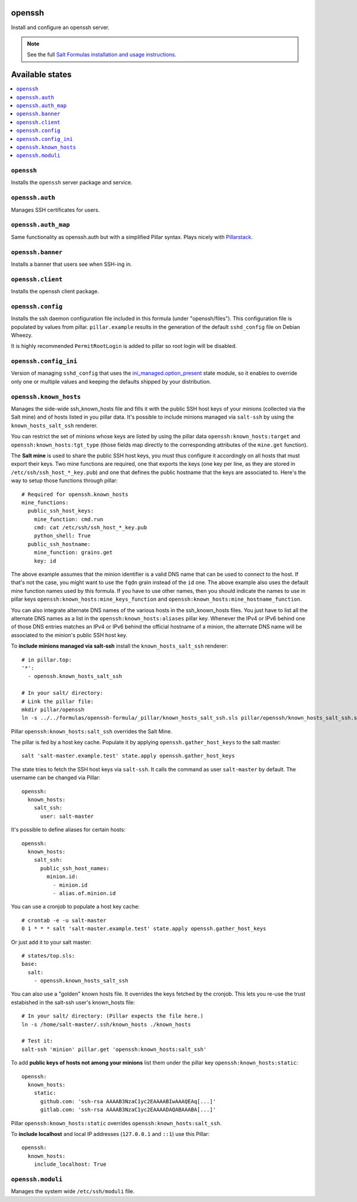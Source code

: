 openssh
=======
Install and configure an openssh server.

.. note::

    See the full `Salt Formulas installation and usage instructions
    <http://docs.saltstack.com/en/latest/topics/development/conventions/formulas.html>`_.

Available states
================

.. contents::
    :local:

``openssh``
-----------

Installs the ``openssh`` server package and service.

``openssh.auth``
-----------

Manages SSH certificates for users.

``openssh.auth_map``
-----------

Same functionality as openssh.auth but with a simplified Pillar syntax.
Plays nicely with `Pillarstack
<https://docs.saltstack.com/en/latest/ref/pillar/all/salt.pillar.stack.html>`_.

``openssh.banner``
------------------

Installs a banner that users see when SSH-ing in.

``openssh.client``
------------------

Installs the openssh client package.

``openssh.config``
------------------

Installs the ssh daemon configuration file included in this formula
(under "openssh/files"). This configuration file is populated
by values from pillar. ``pillar.example`` results in the generation
of the default ``sshd_config`` file on Debian Wheezy.

It is highly recommended ``PermitRootLogin`` is added to pillar
so root login will be disabled.

``openssh.config_ini``
----------------------

Version of managing ``sshd_config`` that uses the 
`ini_managed.option_present <https://docs.saltstack.com/en/latest/ref/states/all/salt.states.ini_manage.html>`_
state module, so it enables to override only one or 
multiple values and keeping the defaults shipped by your 
distribution. 


``openssh.known_hosts``
-----------------------

Manages the side-wide ssh_known_hosts file and fills it with the
public SSH host keys of your minions (collected via the Salt mine)
and of hosts listed in you pillar data. It's possible to include
minions managed via ``salt-ssh`` by using the ``known_hosts_salt_ssh`` renderer.

You can restrict the set of minions
whose keys are listed by using the pillar data ``openssh:known_hosts:target``
and ``openssh:known_hosts:tgt_type`` (those fields map directly to the
corresponding attributes of the ``mine.get`` function).

The **Salt mine** is used to share the public SSH host keys, you must thus
configure it accordingly on all hosts that must export their keys. Two
mine functions are required, one that exports the keys (one key per line,
as they are stored in ``/etc/ssh/ssh_host_*_key.pub``) and one that defines
the public hostname that the keys are associated to. Here's the way to
setup those functions through pillar::

    # Required for openssh.known_hosts
    mine_functions:
      public_ssh_host_keys:
        mine_function: cmd.run
        cmd: cat /etc/ssh/ssh_host_*_key.pub
        python_shell: True
      public_ssh_hostname:
        mine_function: grains.get
        key: id

The above example assumes that the minion identifier is a valid DNS name
that can be used to connect to the host. If that's not the case, you might
want to use the ``fqdn`` grain instead of the ``id`` one. The above example
also uses the default mine function names used by this formula. If you have to
use other names, then you should indicate the names to use in pillar keys
``openssh:known_hosts:mine_keys_function`` and
``openssh:known_hosts:mine_hostname_function``.

You can also integrate alternate DNS names of the various hosts in the
ssh_known_hosts files. You just have to list all the alternate DNS names as a
list in the ``openssh:known_hosts:aliases`` pillar key. Whenever the IPv4 or
IPv6 behind one of those DNS entries matches an IPv4 or IPv6 behind the
official hostname of a minion, the alternate DNS name will be associated to the
minion's public SSH host key.

To **include minions managed via salt-ssh** install the ``known_hosts_salt_ssh`` renderer::

    # in pillar.top:
    '*':
      - openssh.known_hosts_salt_ssh

    # In your salt/ directory:
    # Link the pillar file:
    mkdir pillar/openssh
    ln -s ../../formulas/openssh-formula/_pillar/known_hosts_salt_ssh.sls pillar/openssh/known_hosts_salt_ssh.sls

Pillar ``openssh:known_hosts:salt_ssh`` overrides the Salt Mine.

The pillar is fed by a host key cache. Populate it by applying ``openssh.gather_host_keys``
to the salt master::

    salt 'salt-master.example.test' state.apply openssh.gather_host_keys

The state tries to fetch the SSH host keys via ``salt-ssh``. It calls the command as user
``salt-master`` by default. The username can be changed via Pillar::

    openssh:
      known_hosts:
        salt_ssh:
          user: salt-master

It's possible to define aliases for certain hosts::

    openssh:
      known_hosts:
        salt_ssh:
          public_ssh_host_names:
            minion.id:
              - minion.id
              - alias.of.minion.id

You can use a cronjob to populate a host key cache::

    # crontab -e -u salt-master
    0 1 * * * salt 'salt-master.example.test' state.apply openssh.gather_host_keys

Or just add it to your salt master::

    # states/top.sls:
    base:
      salt:
        - openssh.known_hosts_salt_ssh

You can also use a "golden" known hosts file. It overrides the keys fetched by the cronjob.
This lets you re-use the trust estabished in the salt-ssh user's known_hosts file::

    # In your salt/ directory: (Pillar expects the file here.)
    ln -s /home/salt-master/.ssh/known_hosts ./known_hosts

    # Test it:
    salt-ssh 'minion' pillar.get 'openssh:known_hosts:salt_ssh'

To add **public keys of hosts not among your minions** list them under the
pillar key ``openssh:known_hosts:static``::

    openssh:
      known_hosts:
        static:
          github.com: 'ssh-rsa AAAAB3NzaC1yc2EAAAABIwAAAQEAq[...]'
          gitlab.com: 'ssh-rsa AAAAB3NzaC1yc2EAAAADAQABAAABA[...]'

Pillar ``openssh:known_hosts:static`` overrides ``openssh:known_hosts:salt_ssh``.

To **include localhost** and local IP addresses (``127.0.0.1`` and ``::1``) use this Pillar::

    openssh:
      known_hosts:
        include_localhost: True

``openssh.moduli``
-----------------------

Manages the system wide ``/etc/ssh/moduli`` file.
